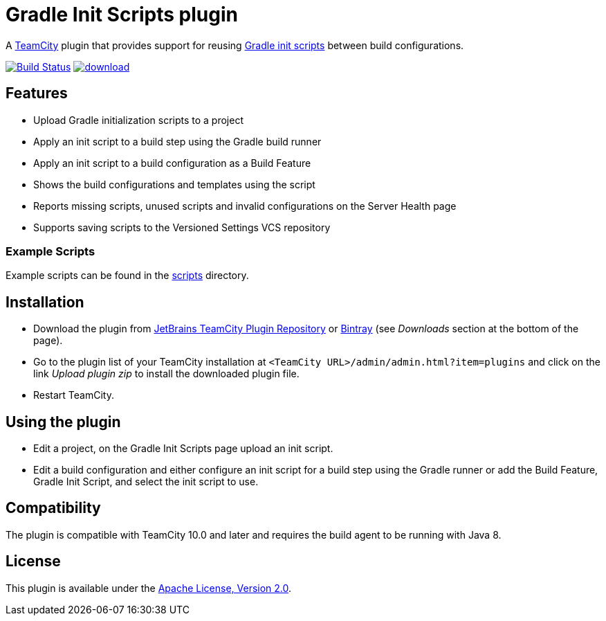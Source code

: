 = Gradle Init Scripts plugin
:uri-teamcity: https://www.jetbrains.com/teamcity/[TeamCity]
:uri-gradle-docs: https://docs.gradle.org/current/userguide
:uri-gradle-init-scripts: {uri-gradle-docs}/init_scripts.html[Gradle init scripts]
:uri-jetbrains-plugin: https://plugins.jetbrains.com/plugin/9665-gradle-init-scripts
:uri-bintray-plugin: https://bintray.com/rodm/teamcity-plugins-generic/gradle-init-scripts

A {uri-teamcity} plugin that provides support for reusing {uri-gradle-init-scripts}
between build configurations.

image:https://travis-ci.org/rodm/teamcity-gradle-init-scripts-plugin.svg?branch=master["Build Status", link="https://travis-ci.org/rodm/teamcity-gradle-init-scripts-plugin"]
image:https://api.bintray.com/packages/rodm/teamcity-plugins-generic/gradle-init-scripts/images/download.svg[link="https://bintray.com/rodm/teamcity-plugins-generic/gradle-init-scripts/_latestVersion"]

## Features

* Upload Gradle initialization scripts to a project

* Apply an init script to a build step using the Gradle build runner

* Apply an init script to a build configuration as a Build Feature

* Shows the build configurations and templates using the script

* Reports missing scripts, unused scripts and invalid configurations on the Server Health page

* Supports saving scripts to the Versioned Settings VCS repository

### Example Scripts

Example scripts can be found in the link:scripts[scripts] directory.

## Installation

* Download the plugin from {uri-jetbrains-plugin}[JetBrains TeamCity Plugin Repository] or {uri-bintray-plugin}[Bintray]
(see _Downloads_ section at the bottom of the page).

* Go to the plugin list of your TeamCity installation at `&lt;TeamCity URL&gt;/admin/admin.html?item=plugins` and
click on the link _Upload plugin zip_ to install the downloaded plugin file.

* Restart TeamCity.

## Using the plugin

* Edit a project, on the Gradle Init Scripts page upload an init script.

* Edit a build configuration and either configure an init script for a build step using the Gradle runner or
add the Build Feature, Gradle Init Script, and select the init script to use.

## Compatibility

The plugin is compatible with TeamCity 10.0 and later and requires the build agent to be running with Java 8.

## License

This plugin is available under the http://www.apache.org/licenses/LICENSE-2.0.html[Apache License, Version 2.0].
